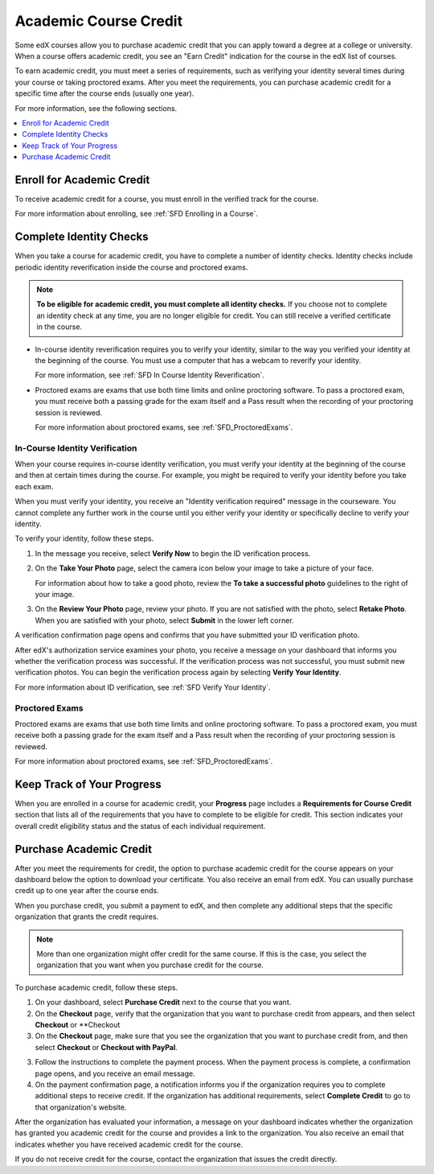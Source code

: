 .. _SFD Academic Course Credit:

#########################
Academic Course Credit
#########################

Some edX courses allow you to purchase academic credit that you can apply
toward a degree at a college or university. When a course offers academic
credit, you see an "Earn Credit" indication for the course in the edX list of
courses.

.. image:: /Images/SFD_Credit_YellowIndicator.png
 :width: 200
 :alt: A course tile showing the "Earn Credit" indication.

To earn academic credit, you must meet a series of requirements, such as
verifying your identity several times during your course or taking proctored
exams. After you meet the requirements, you can purchase academic credit for a
specific time after the course ends (usually one year).

For more information, see the following sections.

.. contents:: 
  :local:
  :depth: 1

*****************************
Enroll for Academic Credit
*****************************

To receive academic credit for a course, you must enroll in the verified track
for the course. 

For more information about enrolling, see :ref:`SFD Enrolling in a Course`.

*****************************
Complete Identity Checks
*****************************

When you take a course for academic credit, you have to complete a
number of identity checks. Identity checks include periodic identity
reverification inside the course and proctored exams.

.. note:: **To be eligible for academic credit, you must complete all identity 
 checks.** If you choose not to complete an identity check at any time, you
 are no longer eligible for credit. You can still receive a verified
 certificate in the course.

* In-course identity reverification requires you to verify your identity,
  similar to the way you verified your identity at the beginning of the
  course. You must use a computer that has a webcam to reverify your identity.

  For more information, see :ref:`SFD In Course Identity
  Reverification`.

* Proctored exams are exams that use both time limits and online proctoring
  software. To pass a proctored exam, you must receive both a passing grade
  for the exam itself and a Pass result when the recording of your proctoring
  session is reviewed. 

  For more information about proctored exams, see :ref:`SFD_ProctoredExams`.

========================================
In-Course Identity Verification 
========================================

When your course requires in-course identity verification, you must verify
your identity at the beginning of the course and then at certain times during
the course. For example, you might be required to verify your identity before
you take each exam.

When you must verify your identity, you receive an "Identity verification
required" message in the courseware. You cannot complete any further work in
the course until you either verify your identity or specifically decline to
verify your identity.

To verify your identity, follow these steps.

#. In the message you receive, select **Verify Now** to begin the ID
   verification process.

#. On the **Take Your Photo** page, select the camera icon below your image to
   take a picture of your face.

   For information about how to take a good photo, review the **To take a
   successful photo** guidelines to the right of your image.

#. On the **Review Your Photo** page, review your photo. If you are not
   satisfied with the photo, select **Retake Photo**. When you are satisfied
   with your photo, select **Submit** in the lower left corner.

A verification confirmation page opens and confirms that you have submitted
your ID verification photo.

After edX's authorization service examines your photo, you receive a message
on your dashboard that informs you whether the verification process was
successful. If the verification process was not successful, you must submit
new verification photos. You can begin the verification process again by
selecting **Verify Your Identity**.

For more information about ID verification, see :ref:`SFD Verify Your
Identity`.

===================
Proctored Exams
===================

Proctored exams are exams that use both time limits and online proctoring
software. To pass a proctored exam, you must receive both a passing grade for
the exam itself and a Pass result when the recording of your proctoring
session is reviewed.

For more information about proctored exams, see :ref:`SFD_ProctoredExams`.

*****************************
Keep Track of Your Progress
*****************************

When you are enrolled in a course for academic credit, your **Progress** page
includes a **Requirements for Course Credit** section that lists all of the
requirements that you have to complete to be eligible for credit. This section
indicates your overall credit eligibility status and the status of each
individual requirement.

.. image:: /Images/SFD_Credit_ReqList.png
 :width: 400
 :alt: Progress page with a list of credit requirements below the progress
     graph.

.. update image when sandbox ready (8/7: currently can't show anything but
.. "Upcoming" status)

*****************************
Purchase Academic Credit
*****************************

After you meet the requirements for credit, the option to purchase academic
credit for the course appears on your dashboard below the option to download
your certificate. You also receive an email from edX. You can usually purchase
credit up to one year after the course ends.

When you purchase credit, you submit a payment to edX, and then complete any
additional steps that the specific organization that grants the credit
requires.

.. note:: More than one organization might offer credit for the same course. 
 If this is the case, you select the organization that you want when you
 purchase credit for the course.

To purchase academic credit, follow these steps.

#. On your dashboard, select **Purchase Credit** next to the course that you
   want.

#. On the **Checkout** page, verify that the organization that you want to
   purchase credit from appears, and then select **Checkout** or **Checkout

#. On the **Checkout** page, make sure that you see the organization that you
   want to purchase credit from, and then select **Checkout** or **Checkout
   with PayPal**.

.. Yes, I know the last two instances of "Checkout" should be "Check Out".
.. Long story.

3. Follow the instructions to complete the payment process. When the payment
   process is complete, a confirmation page opens, and you receive an email
   message.
#. On the payment confirmation page, a notification informs you if the
   organization requires you to complete additional steps to receive credit.
   If the organization has additional requirements, select **Complete Credit**
   to go to that organization's website.

After the organization has evaluated your information, a message on your
dashboard indicates whether the organization has granted you academic credit
for the course and provides a link to the organization. You also receive an
email that indicates whether you have received academic credit for the course.

If you do not receive credit for the course, contact the organization that
issues the credit directly.
